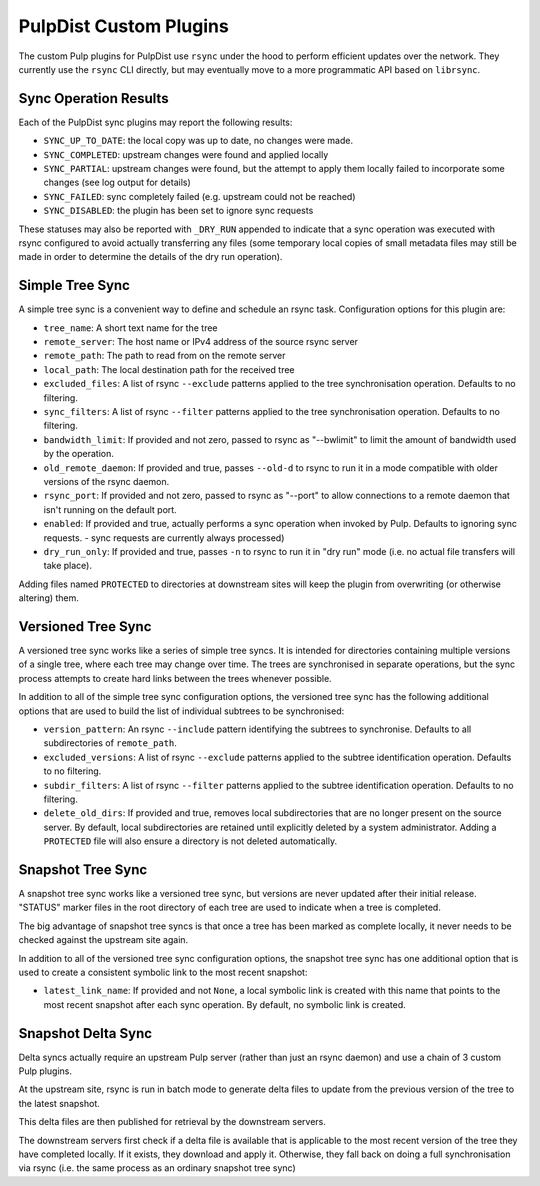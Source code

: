 .. _pulp-plugins:

PulpDist Custom Plugins
=======================

The custom Pulp plugins for PulpDist use ``rsync`` under the hood to perform
efficient updates over the network. They currently use the ``rsync`` CLI
directly, but may eventually move to a more programmatic API based on
``librsync``.


Sync Operation Results
----------------------

Each of the PulpDist sync plugins may report the following results:

* ``SYNC_UP_TO_DATE``: the local copy was up to date, no changes were made.
* ``SYNC_COMPLETED``: upstream changes were found and applied locally
* ``SYNC_PARTIAL``: upstream changes were found, but the attempt to apply them
  locally failed to incorporate some changes (see log output for details)
* ``SYNC_FAILED``: sync completely failed (e.g. upstream could not be reached)
* ``SYNC_DISABLED``: the plugin has been set to ignore sync requests

These statuses may also be reported with ``_DRY_RUN`` appended to indicate
that a sync operation was executed with rsync configured to avoid actually
transferring any files (some temporary local copies of small metadata files
may still be made in order to determine the details of the dry run operation).


Simple Tree Sync
----------------

A simple tree sync is a convenient way to define and schedule an rsync task.
Configuration options for this plugin are:

* ``tree_name``: A short text name for the tree
* ``remote_server``: The host name or IPv4 address of the source rsync server
* ``remote_path``: The path to read from on the remote server
* ``local_path``: The local destination path for the received tree
* ``excluded_files``: A list of rsync ``--exclude`` patterns applied to the
  tree synchronisation operation. Defaults to no filtering.
* ``sync_filters``: A list of rsync ``--filter`` patterns applied to the
  tree synchronisation operation. Defaults to no filtering.
* ``bandwidth_limit``: If provided and not zero, passed to rsync as "--bwlimit"
  to limit the amount of bandwidth used by the operation.
* ``old_remote_daemon``:  If provided and true, passes ``--old-d`` to rsync to
  run it in a mode compatible with older versions of the rsync daemon.
* ``rsync_port``: If provided and not zero, passed to rsync as "--port" to
  allow connections to a remote daemon that isn't running on the default port.
* ``enabled``: If provided and true, actually performs a sync operation when
  invoked by Pulp. Defaults to ignoring sync requests.
  - sync requests are currently always processed)
* ``dry_run_only``: If provided and true, passes ``-n`` to rsync to run it in
  "dry run" mode (i.e. no actual file transfers will take place).

Adding files named ``PROTECTED`` to directories at downstream sites will
keep the plugin from overwriting (or otherwise altering) them.


Versioned Tree Sync
-------------------

A versioned tree sync works like a series of simple tree syncs. It is
intended for directories containing multiple versions of a single tree,
where each tree may change over time. The trees are synchronised in separate
operations, but the sync process attempts to create hard links between
the trees whenever possible.

In addition to all of the simple tree sync configuration options, the
versioned tree sync has the following additional options that are used to
build the list of individual subtrees to be synchronised:

* ``version_pattern``: An rsync ``--include`` pattern identifying the subtrees
  to synchronise. Defaults to all subdirectories of ``remote_path``.
* ``excluded_versions``: A list of rsync ``--exclude`` patterns applied to the
  subtree identification operation. Defaults to no filtering.
* ``subdir_filters``: A list of rsync ``--filter`` patterns applied to the
  subtree identification operation. Defaults to no filtering.
* ``delete_old_dirs``: If provided and true, removes local subdirectories that
  are no longer present on the source server. By default, local subdirectories
  are retained until explicitly deleted by a system administrator. Adding a
  ``PROTECTED`` file will also ensure a directory is not deleted automatically.


Snapshot Tree Sync
------------------

A snapshot tree sync works like a versioned tree sync, but versions are
never updated after their initial release. "STATUS" marker files in the root
directory of each tree are used to indicate when a tree is completed.

The big advantage of snapshot tree syncs is that once a tree has been
marked as complete locally, it never needs to be checked against the
upstream site again.

In addition to all of the versioned tree sync configuration options, the
snapshot tree sync has one additional option that is used to
create a consistent symbolic link to the most recent snapshot:

* ``latest_link_name``: If provided and not ``None``, a local symbolic link
  is created with this name that points to the most recent snapshot after
  each sync operation. By default, no symbolic link is created.


Snapshot Delta Sync
-------------------

.. note: The plugins for delta sync support are not yet implemented.

Delta syncs actually require an upstream Pulp server (rather than just
an rsync daemon) and use a chain of 3 custom Pulp plugins.

At the upstream site, rsync is run in batch mode to generate delta files
to update from the previous version of the tree to the latest snapshot.

This delta files are then published for retrieval by the downstream servers.

The downstream servers first check if a delta file is available that
is applicable to the most recent version of the tree they have completed
locally. If it exists, they download and apply it. Otherwise, they fall
back on doing a full synchronisation via rsync (i.e. the same process as an
ordinary snapshot tree sync)
